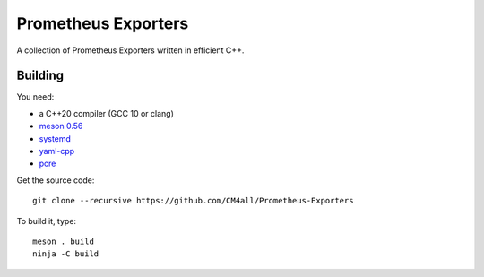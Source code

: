 Prometheus Exporters
====================

A collection of Prometheus Exporters written in efficient C++.


Building
--------

You need:

- a C++20 compiler (GCC 10 or clang)
- `meson 0.56 <http://mesonbuild.com/>`__
- `systemd <https://www.freedesktop.org/wiki/Software/systemd/>`__
- `yaml-cpp <https://github.com/jbeder/yaml-cpp>`__
- `pcre <https://www.pcre.org/>`__

Get the source code::

 git clone --recursive https://github.com/CM4all/Prometheus-Exporters

To build it, type::

  meson . build
  ninja -C build
